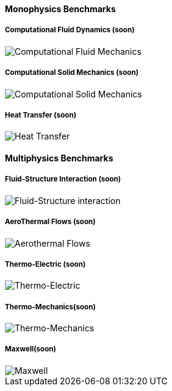 ++++
<h4> Monophysics Benchmarks</h4>
<div class="row">
<div class="small-4 columns">
  <!-- <div class="panel"><h5><a href="/benchmarks/cfd/">Computational Fluid Dynamics</a></h5> -->
    <div class="panel"><h5>Computational Fluid Dynamics (soon)</h5>
    <img class="thumbnail" src="/images/toolbox/FlowAroundCylinder-600x300.png" alt="Computational Fluid Mechanics">
  </div></div>
  <div class="small-4 columns">
  <!-- <div class="panel"><h5><a href="/benchmarks/csm/">Computational Solid Mechanics</a></h5> -->
  <div class="panel"><h5>Computational Solid Mechanics (soon)</h5>
  <img class="thumbnail" src="/images/toolbox/torsionbarNeoHookIncompT2-600x300.png" alt="Computational Solid Mechanics">
  </div>
  </div>
  <div class="small-4 columns">
  <!-- <div class="panel"><h5><a href="/benchmarks/heat/">Heat Transfer</a></h5> -->
  <div class="panel"><h5>Heat Transfer (soon)</h5>
  <img class="thumbnail" src="/images/toolbox/heat-transfer-building-600x300.png" alt="Heat Transfer">
  </div>
  </div>
</div>
++++

++++
<h4> Multiphysics Benchmarks</h4>
<div class="row">
<div class="small-4 columns">
   <!-- <div class="panel"><h5><a href="/benchmarks/fsi/">Fluid-Structure Interaction</a></h5> -->
   <div class="panel"><h5>Fluid-Structure Interaction (soon)</h5>
    <img class="thumbnail" src="/images/toolbox/wp3dP3P2G2-struct-disp-t2-600x300.png" alt="Fluid-Structure interaction">
  </div></div>

  <div class="small-4 columns">
  <!-- <div class="panel"><h5><a href="/benchmarks/cfd/">AeroThermal Flows</a></h5> -->
  <div class="panel"><h5>AeroThermal Flows (soon)</h5>
  <img class="thumbnail" src="/images/toolbox/feelpp-aerothermal-2-600x300.png" alt="Aerothermal Flows">
  </div>
  </div>

 <div class="small-4 columns">
  <!-- <div class="panel"><h5><a href="/benchmarks/thermoelectric/">Thermo-Electric</a></h5> -->
  <div class="panel"><h5>Thermo-Electric (soon)</h5>
  <img class="thumbnail" src="/images/toolbox/peltiermodule-electricpotential-600x300.png" alt="Thermo-Electric">
  </div>
  </div>
</div>
<div class="row">  
  <div class="small-4 columns">
  <div class="panel"><h5>Thermo-Mechanics(soon)</h5>
  <img class="thumbnail" src="/images/toolbox/VonMises_rescale-600x300.png" alt="Thermo-Mechanics">
  </div>
  </div>

    <div class="small-4 columns">
  <div class="panel"><h5>Maxwell(soon)</h5>
  <img class="thumbnail" src="/images/toolbox/Magnet_3D_brochure_highresolution2-600x300.png" alt="Maxwell">
  </div>
  </div>
</div>

++++


